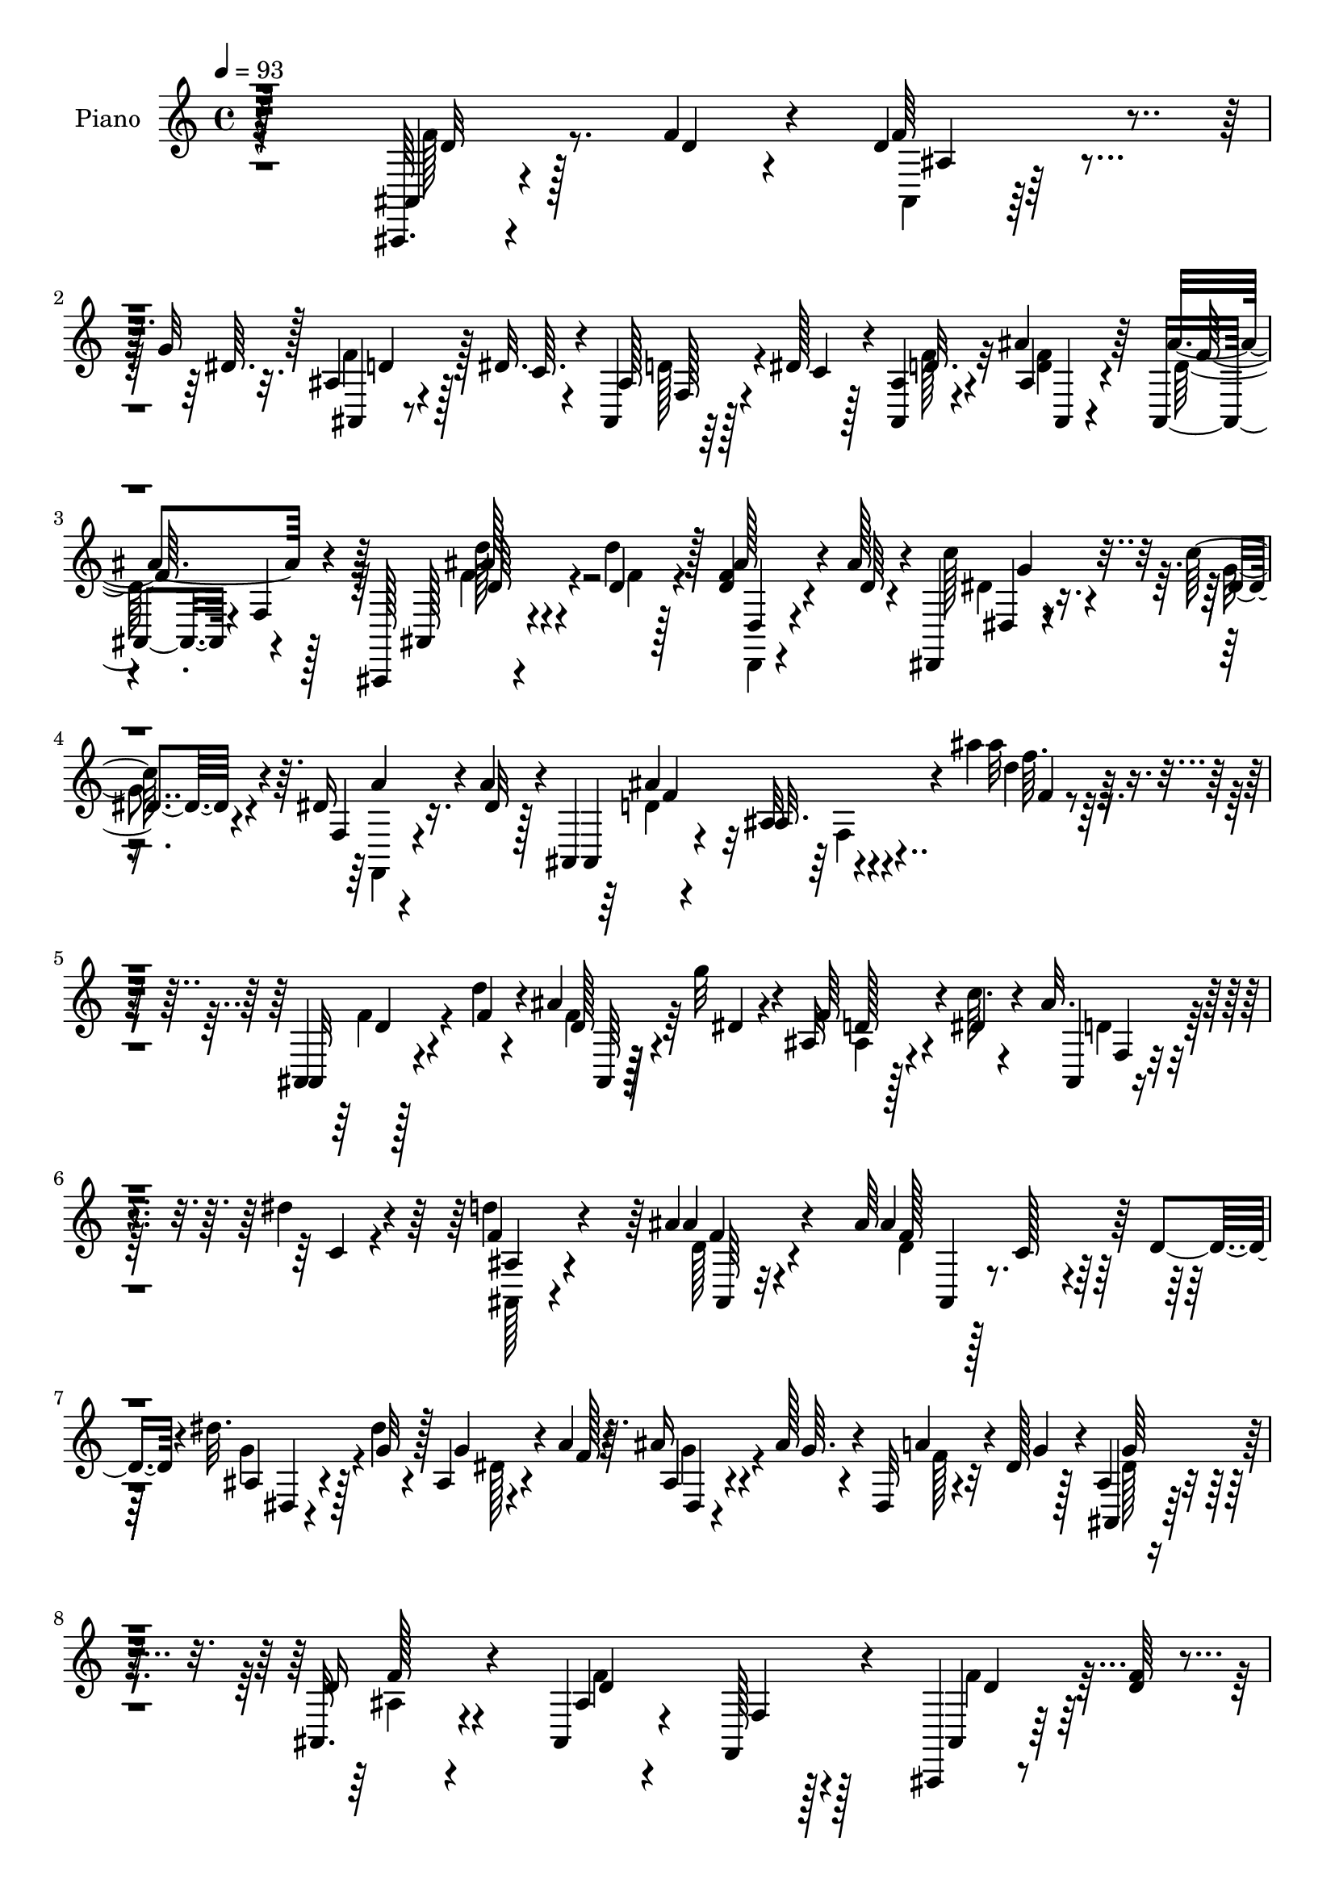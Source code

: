 % Lily was here -- automatically converted by c:/Program Files (x86)/LilyPond/usr/bin/midi2ly.py from mid/249.mid
\version "2.14.0"

\layout {
  \context {
    \Voice
    \remove "Note_heads_engraver"
    \consists "Completion_heads_engraver"
    \remove "Rest_engraver"
    \consists "Completion_rest_engraver"
  }
}

trackAchannelA = {


  \key c \major
    
  \set Staff.instrumentName = "untitled"
  
  \time 4/4 
  

  \key c \major
  
  \tempo 4 = 93 
  
  % [MARKER] DH059     
  
}

trackA = <<
  \context Voice = voiceA \trackAchannelA
>>


trackBchannelA = {
  
  \set Staff.instrumentName = "Piano"
  
}

trackBchannelB = \relative c {
  r128*81 ais,64. r4*52/96 f'''4*11/96 r4*13/96 d4*26/96 r4*32/96 g32 
  r128*5 ais,4*10/96 r4*43/96 dis32. r4*11/96 ais,4*14/96 r64*7 dis'128*5 
  r4*10/96 <ais, ais' >4*19/96 r4*68/96 ais''4*19/96 r64*11 ais,,4*65/96 
  r4*19/96 f'4*13/96 r4*70/96 ais,,128*5 r4*44/96 d'''4*13/96 r128*5 <d, f >4*26/96 
  r4*32/96 ais'128*5 r4*13/96 dis,,,4*16/96 r4*44/96 c'''128*5 
  r4*13/96 dis,16 r16. a'4*16/96 r4*10/96 ais,,4*14/96 r4*79/96 ais'32 
  r4*88/96 ais''4*11/96 r128*59 ais,,,4*10/96 r128*17 d''4*7/96 
  r4*17/96 ais4*8/96 r128*17 g'32 r4*14/96 ais,,32 r4*46/96 c'64. 
  r4*16/96 ais32. r4*40/96 dis4*13/96 r4*14/96 d4*17/96 r4*68/96 ais4*14/96 
  r4*74/96 ais64*11 r128*7 c, r4*34/96 d4*13/96 r4*17/96 dis'32. 
  r128*13 dis4*8/96 r4*16/96 ais,4*17/96 r4*43/96 a'4*16/96 r64. ais16 
  r4*28/96 ais128*5 r4*14/96 dis,,32 r4*40/96 dis'128*5 r128*5 ais4*13/96 
  r4*70/96 ais,32. r4*67/96 ais4*17/96 r4*65/96 f128*9 r4*58/96 ais,4*13/96 
  r8 <d'' f >64 r4*16/96 d4*31/96 r4*25/96 dis32 r128*5 ais,4*14/96 
  r4*40/96 dis'4*16/96 r4*11/96 ais4*16/96 r4*40/96 dis4*13/96 
  r4*11/96 ais4*19/96 r4*67/96 ais'128*7 r128*21 ais,4*34/96 r32. d,64*5 
  r4*50/96 ais'4*46/96 r128*13 d'4*13/96 r4*16/96 d,4*22/96 r16. ais'128*5 
  r4*10/96 dis,,,4*20/96 r4*35/96 c'''4*17/96 r64. f,,32. r4*41/96 dis'32 
  r4*14/96 ais,,32. r64*11 ais''4*22/96 r4*59/96 ais4*25/96 r4*64/96 f'4*10/96 
  r4*68/96 ais,,,4*10/96 r4*53/96 d''64 r4*17/96 ais4*11/96 r4*50/96 f'32 
  r128*5 d4*13/96 r4*41/96 d64*9 r4*68/96 ais4*11/96 r8 dis64. 
  r4*16/96 dis128*5 r4*43/96 dis4*11/96 r32. ais'4*125/96 r4*49/96 a4*23/96 
  r4*38/96 f4*11/96 r32 c'32. r4*40/96 c4*10/96 r4*20/96 c r128*11 c128*5 
  r4*14/96 f,,4*25/96 r4*25/96 a4*10/96 r128*7 d'4*22/96 r4*61/96 ais4*17/96 
  r4*67/96 dis,4*20/96 r128*21 ais'4*23/96 r4*62/96 ais,,,4*10/96 
  r4*52/96 d''64. r4*16/96 ais,64 r64*7 ais''32. r4*16/96 d,4*13/96 
  r4*41/96 d8 r64*13 dis4*22/96 r128*13 dis32 r128*5 ais4*8/96 
  r4*53/96 dis4*19/96 r4*17/96 dis,,,64. r8 ais''''4*58/96 r4*86/96 dis128*9 
  r32*17 dis,4*23/96 r64*11 f4*14/96 r4*49/96 ais4*11/96 r4*16/96 ais4*32/96 
  r4*22/96 dis,128*5 r32. f,,4*14/96 r128*15 d'''32. r4*11/96 dis,4*17/96 
  r4*47/96 <c' dis, >64. r32. ais,,,4*13/96 r4*80/96 ais'4*13/96 
  r64*13 ais''4*31/96 r64*27 ais,,,4*11/96 r4*49/96 d'''4*8/96 
  r128*5 ais,,32 r8 dis''4*10/96 r4*17/96 ais,32 r4*43/96 dis'4*13/96 
  r4*14/96 ais,4*7/96 r4*49/96 dis'32 r32 ais,,,4*10/96 r128*25 ais''128*5 
  r4*70/96 ais32 r4*43/96 ais,4*28/96 r4*49/96 d4*17/96 r4*16/96 dis4*20/96 
  r16. dis''64. r128*5 ais,,4*19/96 r4*37/96 a''128*5 r4*11/96 ais4*28/96 
  r4*25/96 ais128*5 r32 dis,,4*8/96 r8 dis'32 r4*16/96 ais,, r64*11 f'4*11/96 
  r4*71/96 d''128*35 r32*5 f128*9 r64*5 d4*8/96 r128*5 ais,32 r4*47/96 dis'4*13/96 
  r128*5 ais,,32. r4*34/96 dis''4*16/96 r32 f,,4*74/96 r4*2/96 ais,4*14/96 
  r128*23 ais'4*14/96 r4*68/96 ais4*16/96 r64*11 ais'4*10/96 r4*71/96 ais,,,4*16/96 
  r4*44/96 d''''4*11/96 r32 d,,,,4*14/96 r4*44/96 ais''''4*14/96 
  r4*13/96 dis,,,,128*7 r4*38/96 dis'''4*10/96 r128*5 f,,4*13/96 
  r64*7 dis''4*13/96 r4*11/96 ais,,,4*16/96 r4*71/96 ais'4*11/96 
  r4*70/96 ais'32. r4*65/96 ais'4*11/96 r4*76/96 ais'64*25 r32. f128*7 
  r4*32/96 d128*15 r4*73/96 dis,,4*11/96 r4*47/96 ais'''4*8/96 
  r4*16/96 ais4*17/96 r4*44/96 dis128*5 r32 g,,, r4*46/96 d'''4*22/96 
  r4*4/96 ais,32. r4*71/96 c'4*10/96 r4*52/96 f32 r32 c'4*22/96 
  r4*32/96 c4*10/96 r4*16/96 a,,4*70/96 r4*13/96 ais''4*20/96 r64*5 a,,4*8/96 
  r4*22/96 <d'' f, >32. r4*65/96 ais4*19/96 r4*65/96 ais,4*17/96 
  r4*67/96 ais32 r4*73/96 ais,,,64. r4*49/96 d'''4*8/96 r32. d4*16/96 
  r64*7 d64. r4*17/96 ais'4 r4*80/96 ais,64. r4*47/96 ais4*8/96 
  r4*20/96 ais4*14/96 r4*40/96 ais64 r64*7 dis,,,4*10/96 r32*7 dis''4*19/96 
  r4*89/96 dis''128*51 r128*33 dis,,,4*16/96 r8. f''32. r64*7 ais4*11/96 
  r4*17/96 d,4*14/96 r128*13 dis4*14/96 r128*7 d'128*13 r4*23/96 d4*20/96 
  r64. dis,4*8/96 r4*55/96 c''4*13/96 r4*17/96 ais,,,,4*13/96 r4*79/96 ais''128*5 
  r4*86/96 ais''4*14/96 r128*59 f,4*32/96 r128*9 f4*11/96 r4*14/96 ais,4*8/96 
  r4*46/96 g'4*13/96 r4*13/96 ais,4*11/96 r64*7 dis4*14/96 r4*13/96 f,4*25/96 
  r4*32/96 dis'4*14/96 r4*11/96 ais4*10/96 r4*74/96 ais,,4*10/96 
  r8. ais''4*55/96 r16 c,4*26/96 r4*26/96 d128*5 r128*5 dis'4*23/96 
  r4*32/96 dis4*10/96 r4*13/96 ais,,4*14/96 r64*7 f'''4*17/96 r4*10/96 dis,,4*11/96 
  r128*15 ais'''128*5 r32 ais,4*7/96 r4*50/96 dis4*13/96 r128*5 ais,,4*11/96 
  r4*73/96 ais''128*5 r4*71/96 ais4*8/96 r64*13 f32 r128*23 ais128*5 
  r4*46/96 d4*10/96 r4*10/96 <ais ais, >4*0/96 r4*29/96 dis4*14/96 
  r4*10/96 ais,,4*13/96 r4*41/96 dis''4*16/96 r32 ais16 r4*32/96 dis4*16/96 
  r32 d4*17/96 r4*68/96 ais,,4*11/96 r128*11 ais'''4*7/96 r4*31/96 ais,4*38/96 
  r4*11/96 ais,128*9 r4*2/96 d4*44/96 r32 f64*5 r4*53/96 d''4*13/96 
  r4*17/96 d,,32 r4*44/96 ais''4*14/96 r4*10/96 dis,,,128*7 r4*37/96 c'''4*16/96 
  r4*14/96 f,,128*5 r64*7 a'128*5 r64 ais,,4*17/96 r4*73/96 d'4*47/96 
  r16. f4*35/96 r4*25/96 dis4*22/96 r4*4/96 d4*37/96 r128*5 c4*26/96 
  r4*4/96 ais4*97/96 r4*53/96 d'4*8/96 r4*14/96 f128*7 r64*5 d4*43/96 
  r64*13 ais4*14/96 r128*15 dis4*13/96 r4*13/96 dis4*23/96 r4*34/96 dis128*5 
  r32 g,, r4*44/96 ais'4*22/96 
  | % 44
  r4*98/96 c'128*11 r4*28/96 c4*10/96 r4*13/96 c4*25/96 r4*31/96 c32 
  r4*16/96 f,,,4*29/96 r4*26/96 c'''4*16/96 r4*13/96 g,,4*16/96 
  r16. a'4*8/96 r128*7 d'4*22/96 r4*64/96 ais4*19/96 r4*64/96 ais,,,4*11/96 
  r4*16/96 ais''4*43/96 r32 ais,,4*14/96 r4*74/96 ais32 r4*47/96 d''4*8/96 
  r4*19/96 ais4*8/96 r4*49/96 f'4*11/96 r4*16/96 d4*14/96 r4*38/96 d128*17 
  r4*35/96 d128*5 r128*7 dis,,32 r8 dis'''32 r4*16/96 ais32 r4*50/96 dis32. 
  r4*17/96 dis,,,32 r4*95/96 dis'''4*13/96 r4*115/96 dis'4*142/96 
  r128*47 dis,,,128*5 r4*80/96 f4*16/96 r64*9 ais''4*10/96 r4*14/96 ais,4*11/96 
  r4*53/96 dis4*16/96 r4*22/96 f,,,32 r4*58/96 d''''128*7 r4*11/96 a,4*10/96 
  r4*64/96 dis4*14/96 r4*28/96 ais,,,4*10/96 r16*5 ais'''32 r128*53 f'4*14/96 
}

trackBchannelBvoiceB = \relative c {
  r128*81 ais4*10/96 r4*52/96 d'4*7/96 r4*17/96 f64*5 r4*28/96 dis64. 
  r32. ais,4*7/96 r8 c'64. r4*17/96 ais128*9 r4*31/96 c4*10/96 
  r128*5 d32. r4*68/96 ais4*16/96 r4*68/96 ais'4*97/96 r4*71/96 ais,,128*5 
  r4*44/96 d'4*11/96 r4*16/96 ais'128*9 r4*34/96 d,64 r4*20/96 c'128*9 
  r4*35/96 dis,4*7/96 r4*19/96 f,4*13/96 r4*47/96 dis'32 r128*5 ais,4*17/96 
  r4*74/96 ais'32. r4*83/96 ais''32 r4*175/96 ais,,,32 r4*50/96 f''4*7/96 
  r4*17/96 d128*9 r4*32/96 dis4*8/96 r4*17/96 f64*5 r4*28/96 dis4*13/96 
  r4*13/96 ais,4*8/96 r4*53/96 c'4*7/96 r4*16/96 f4*25/96 r4*61/96 ais4*17/96 
  r4*71/96 ais4*112/96 r32*5 ais,4*16/96 r4*41/96 g'32 r128*5 g4*40/96 
  r4*17/96 f128*5 r4*10/96 ais,4*17/96 r4*41/96 g'64. r4*14/96 a4*29/96 
  r4*25/96 g4*13/96 r4*14/96 ais,,4*17/96 r64*11 d'16 r4*62/96 ais4*11/96 
  r4*71/96 f4*5/96 r128*27 ais,4*13/96 r128*23 f''4*32/96 r16 g32 
  r128*5 ais,4*8/96 r4*46/96 c4*10/96 r32. d4*19/96 r16. c4*11/96 
  r4*13/96 ais,32. r4*68/96 ais'4*17/96 r64*11 ais'4*97/96 r4*64/96 ais,,4*89/96 
  r4*80/96 c''4*26/96 r64*5 g32 r4*14/96 f,,16 r128*11 a''4*14/96 
  r4*13/96 ais,4*25/96 r4*59/96 ais4*16/96 r64*11 f'4*97/96 r4*68/96 ais,4*13/96 
  r4*52/96 f''4*5/96 r4*16/96 ais,,32 r4*50/96 d'4*8/96 r32. ais'4*155/96 
  r128*7 g4*20/96 r4*41/96 g4*11/96 r4*13/96 g32. r4*41/96 g4*11/96 
  r4*17/96 g4*16/96 r4*37/96 d4*41/96 r4*79/96 f4*26/96 r16. a4*7/96 
  r4*16/96 a4*14/96 r4*43/96 f4*11/96 r4*20/96 a,4*17/96 r16. a'4*11/96 
  r32. ais4*22/96 r64*5 <c f, >4*13/96 r4*16/96 f,4*20/96 r128*21 d128*7 
  r4*62/96 g4*25/96 r4*59/96 ais,4*10/96 r128*25 ais,4*10/96 r4*52/96 f''64. 
  r128*5 ais,4*8/96 r4*50/96 d64. r128*5 ais'128*59 r4*4/96 g64*7 
  r4*20/96 g128*5 r4*10/96 dis4*17/96 r8 g128*7 r4*13/96 dis,,32 
  r4*50/96 dis''4*35/96 g,4*20/96 r4*89/96 ais4*32/96 r4*193/96 g'4*25/96 
  r128*21 ais128*7 r4*43/96 d,64. r4*20/96 d4*13/96 r4*40/96 c'4*17/96 
  r4*14/96 d128*7 r4*40/96 f,4*7/96 r128*7 c'16 r4*41/96 a4*7/96 
  r4*20/96 ais,4*16/96 r4*76/96 ais'128*7 r4*79/96 ais4 r128*29 ais'4*14/96 
  r4*47/96 f'4*10/96 r32 ais,,4*17/96 r4*44/96 g''32 r128*5 f,,4*11/96 
  r4*70/96 ais'128*5 r4*43/96 c64. r4*14/96 ais,,128*5 r4*71/96 d'32 
  r4*74/96 f4*5/96 r8. c,4*29/96 r4*56/96 dis''128*7 r4*37/96 g4*10/96 
  r4*16/96 dis4*28/96 r4*26/96 f32 r4*13/96 dis,,4*10/96 r128*15 g''128*5 
  r4*10/96 ais,,4*11/96 r128*15 g''4*13/96 r4*16/96 g32*5 r4*20/96 ais,,4*13/96 
  r128*23 f''4*110/96 r4*56/96 ais,,,4*14/96 r4*43/96 f'''64. r4*14/96 f,,4*10/96 
  r4*49/96 g''4*14/96 r4*13/96 d64*5 r16 c4*10/96 r4*17/96 ais4*13/96 
  r64*7 dis4*10/96 r128*5 d32. r4*61/96 f,,4*14/96 r4*68/96 ais''64*17 
  r4*61/96 ais,,,4*16/96 r4*43/96 d''32 r4*11/96 d,,4*19/96 r4*67/96 dis4*19/96 
  r128*13 c'''32 r4*14/96 dis,16 r64*5 a'32. r4*8/96 ais,,128*7 
  r4*64/96 ais'4*16/96 r4*65/96 f4*19/96 r4*65/96 f'4*13/96 r4*74/96 d''4*145/96 
  f,4*10/96 r4*13/96 d4*16/96 r4*38/96 f8 r4*68/96 ais,4*13/96 
  r4*47/96 dis4*7/96 r4*17/96 dis,4*7/96 r4*52/96 g'64*9 r4*31/96 ais,4*23/96 
  r4*5/96 g4*8/96 r4*79/96 f,,32 r128*17 a'''64. r128*5 a,,4*19/96 
  r4*35/96 a''64 r4*20/96 f,,128*29 r4*46/96 f''32 r32. ais,,,64. 
  r4*74/96 d''4*19/96 r4*64/96 g4*25/96 r32*5 ais,,4*10/96 r4*74/96 ais,4*13/96 
  r4*47/96 f'''4*7/96 r4*17/96 f r4*43/96 f4*8/96 r4*17/96 f4*10/96 
  r4*43/96 d4*50/96 r8. dis,,4*11/96 r4*46/96 dis'''4*11/96 r4*16/96 dis32. 
  r4*37/96 dis4*10/96 r4*37/96 dis4*110/96 r4*100/96 ais''128*47 
  r4*103/96 dis,,,4*20/96 r4*68/96 d'16 r4*37/96 d4*11/96 r4*16/96 ais, 
  r4*38/96 c''4*25/96 r4*10/96 f,,,,128*5 r4*47/96 f'''64. r128*7 dis4*26/96 
  r4*35/96 dis4*14/96 r4*19/96 ais'64*17 r64*15 d4*13/96 r4*178/96 ais,,,,4*11/96 
  r8 d''4*5/96 r4*19/96 d128*9 r128*9 dis64. r4*16/96 ais,32 r64*7 c'4*8/96 
  r4*20/96 ais32. r128*13 c4*11/96 r32 d4*17/96 r128*23 ais,4*11/96 
  r4*71/96 ais''4*104/96 r4*56/96 ais,4*11/96 r4*44/96 g'128*5 
  r4*8/96 ais,,4*17/96 r4*40/96 a'4*16/96 r64. ais64*5 r4*31/96 g4*13/96 
  r64. dis,4*13/96 r128*15 g'128*5 r4*13/96 g4*58/96 r128*9 f4*14/96 
  r4*71/96 ais,,4*14/96 r4*71/96 cis'128*27 d128*7 r4*40/96 f4*11/96 
  r64. d128*15 r4*14/96 g4*13/96 r32 ais,,4*11/96 r4*44/96 c'4*7/96 
  r4*19/96 f,,128*5 r4*41/96 c''4*13/96 r128*5 ais32 r8. ais'128*7 
  r4*62/96 f4*100/96 r4*59/96 f4*25/96 r4*34/96 d4*10/96 r32. d4*22/96 
  r32*5 dis,4*22/96 r4*35/96 dis'4*13/96 r4*16/96 dis16 r4*34/96 dis4*7/96 
  r128*5 ais,4*23/96 r4*317/96 ais''4*155/96 r4*16/96 ais4 r4*76/96 dis,4*20/96 
  r4*67/96 g,4*10/96 r4*46/96 g'32. r4*8/96 g,4*13/96 r128*15 d'128*7 
  r128*33 f4*31/96 r4*28/96 f4*11/96 r4*13/96 f, r4*43/96 a'64. 
  r4*19/96 f,4*34/96 r4*23/96 a'4*10/96 r4*16/96 ais128*11 r4*19/96 c4*13/96 
  r4*17/96 f,4*20/96 r4*65/96 d4*20/96 r128*21 <dis g >4*22/96 
  r128*11 dis4*11/96 r4*17/96 ais,32 r4*76/96 ais''4*112/96 r64*5 d,32 
  r128*5 ais'4*161/96 r4*13/96 dis,32. r64*7 g4*16/96 r32 dis64*5 
  r4*34/96 g4*25/96 r64. dis128*5 r4*91/96 ais'128*7 r4*107/96 dis,4*146/96 
  r4*137/96 dis,4*16/96 r128*27 f4*25/96 r4*43/96 d'32 r4*14/96 f,4*13/96 
  r4*50/96 c''4*25/96 r32 f,,,128*7 r128*17 f''4*11/96 r4*20/96 c64. 
  r4*64/96 c'128*5 r128*9 ais,,,4*16/96 r64*19 ais'''4*16/96 r4*155/96 ais'4*146/96 
}

trackBchannelBvoiceC = \relative c {
  \voiceFour
  r4*244/96 f'128*5 r8. ais,,4*8/96 r128*25 f''4*25/96 r128*19 d128*9 
  r4*55/96 f128*9 r32*5 <d f >4*14/96 r4*70/96 d128*31 r128*25 f4*26/96 
  r4*34/96 f4*5/96 r128*7 d,,4*13/96 r4*74/96 dis''4*25/96 r16. g4*8/96 
  r4*19/96 f,,4*16/96 r4*74/96 d''4*92/96 r4*97/96 d'4*10/96 r4*178/96 f,4*16/96 
  r4*68/96 f4*31/96 r64*9 ais,4*10/96 r128*25 d4*17/96 r64*11 ais,128*5 
  r4*71/96 d'128*5 r4*74/96 d4*107/96 r128*21 g4*29/96 r4*56/96 dis128*9 
  r4*55/96 g4*26/96 r4*55/96 f128*7 r32*5 dis128*7 r4*62/96 ais4*16/96 
  r4*70/96 f'4*92/96 r4*76/96 f4*22/96 r32*5 ais,4*14/96 r4*68/96 f'4*28/96 
  r4*55/96 f,4*7/96 r4*74/96 d'4*17/96 r4*67/96 d4*13/96 r4*70/96 ais,4*32/96 
  r128*15 f'4*53/96 r4*31/96 f'4*19/96 r4*37/96 d4*10/96 r32. f4*23/96 
  r4*62/96 dis,4*19/96 r4*37/96 dis'4*8/96 r32. dis16 r4*61/96 ais'4*247/96 
  r4*4/96 d,4*11/96 r4*67/96 d'4*152/96 r4*23/96 <ais,, f'' >4*13/96 
  r4*41/96 f''128*19 r4*65/96 dis128*5 r4*71/96 g,64. r4*77/96 <g d' >4*11/96 
  r4*41/96 g'8. r4*49/96 c4*23/96 r4*38/96 c64. r128*5 f,4*17/96 
  r4*40/96 a64 r16 f4*19/96 r4*34/96 f4*13/96 r4*16/96 f4*25/96 
  r128*19 ais4*22/96 r4*61/96 ais,4*10/96 r4*73/96 ais4*16/96 r4*67/96 f'4*16/96 
  r128*23 d'4. r4*2/96 f,4*8/96 r128*5 <ais,, ais' >4*13/96 r4*41/96 f''4*62/96 
  r64*11 dis,,4*7/96 r4*79/96 g'4*10/96 r4*89/96 dis'4*8/96 r4*55/96 g4*40/96 
  r4*103/96 g'4*25/96 r4*199/96 c,4*31/96 r128*19 f,,4*35/96 r4*143/96 
  | % 19
  f4*13/96 r4*77/96 a'128*7 r4*70/96 ais4*95/96 r4*98/96 d4*23/96 
  r128*53 f,4*11/96 r4*74/96 d'4*43/96 r64*7 f4*23/96 r4*59/96 ais,,,4*13/96 
  r4*68/96 d''4*17/96 r128*23 f,,4*73/96 r32 ais''128*31 r128*23 ais,,4*25/96 
  r4*59/96 g''4*38/96 r4*41/96 ais,,4*16/96 r64*11 a'4*31/96 r64*9 dis,4*38/96 
  r4*41/96 f128*5 r4*67/96 ais,4*11/96 r4*67/96 ais,128*5 r8. d'128*7 
  r32*5 d4*35/96 r128*17 f4*34/96 r4*47/96 d4*16/96 r128*13 c4*10/96 
  r128*5 f4*22/96 r128*19 ais128*7 r4*61/96 f4*97/96 r128*23 d'4*29/96 
  r4*28/96 f,64 r4*17/96 d4*25/96 r32*5 dis4*23/96 r4*61/96 f,,,4*13/96 
  r4*68/96 ais'''128*89 r128*23 d,128*5 r4*40/96 d4*8/96 r32. ais,4*8/96 
  r64*9 d'4*8/96 r4*16/96 ais'64*17 r128*23 dis,128*5 r4*68/96 dis16 
  r4*37/96 ais64. r4*17/96 ais4*19/96 r4*67/96 d,4*10/96 r4*77/96 f'4*14/96 
  r8 c'4*11/96 r4*14/96 <c,, f >4*13/96 r4*40/96 f'64. r32. c'4*20/96 
  r64*5 c4*13/96 r32. f,128*7 r4*31/96 c'4*11/96 r32. ais,,4*10/96 
  r4*74/96 ais32 r4*71/96 dis'128*7 r128*21 ais'4*25/96 r32*5 f4*22/96 
  r4*62/96 ais,,4*13/96 r4*71/96 d'32 r64*7 f4*46/96 r128*25 dis,,128*5 
  r4*70/96 dis'4*11/96 r64*15 dis''64*21 r32*7 dis,,4*146/96 r128*33 dis'4*26/96 
  r4*61/96 ais'4*28/96 r32*5 ais4*43/96 r4*46/96 f4*35/96 r128*19 c'4*29/96 
  r64*11 ais,,,128*5 r128*25 d'128*5 r4*86/96 ais'''4*16/96 r4*175/96 d,,,4*25/96 
  r4*58/96 f64*5 r128*17 d4*19/96 r4*62/96 d4*22/96 r4*58/96 ais,32. 
  r4*68/96 ais''4*19/96 r128*21 d,128*33 r32*5 dis,128*5 r64*11 dis'4*32/96 
  r4*49/96 dis,4*17/96 r4*65/96 g64. r4*77/96 ais,4*13/96 r4*71/96 d'4*16/96 
  r4*70/96 f4*20/96 r4*64/96 f4*107/96 r4*55/96 f4*52/96 r4*35/96 f4*34/96 
  r4*44/96 f,4*19/96 r4*65/96 f'128*7 r4*64/96 <f d >128*5 r4*67/96 d4*104/96 
  r4*55/96 d4*26/96 r4*34/96 f4*8/96 r4*20/96 f32 r4*70/96 c'4*29/96 
  r128*9 g128*5 r128*5 f,,4*20/96 r128*21 ais''32*21 r4*85/96 f4*26/96 
  r4*35/96 d4*7/96 r32. ais4*11/96 r128*17 f'4*10/96 r4*13/96 d4*16/96 
  r16. f128*15 r4*74/96 g4*125/96 r128*15 ais,32. r128*53 a'4*34/96 
  r4*26/96 a4*8/96 r4*16/96 <c, a >4*10/96 r128*15 f4*11/96 r32. c'4*29/96 
  r128*9 f,4*14/96 r4*13/96 g,32. r4*34/96 f'32 r4*17/96 ais16 
  r4*62/96 f4*16/96 r4*67/96 ais,,4*10/96 r4*44/96 g''4*14/96 r4*14/96 ais,32. 
  r4*71/96 d4*14/96 r4*70/96 d4*13/96 r8. ais4*14/96 r4*37/96 f'4*64/96 
  r4*25/96 f16 r4*10/96 dis,,4*16/96 r8. g'4*14/96 r32*7 dis,4*16/96 
  r64*15 dis'4*11/96 r4*116/96 dis'''4*149/96 r4*134/96 dis,,128*9 
  r4*70/96 d64*5 r4*65/96 ais'128*11 r4*67/96 d64*7 r32*5 f,,4*10/96 
  r4*107/96 ais'4*56/96 r8. ais'128*13 r32*11 ais'4*151/96 
}

trackBchannelBvoiceD = \relative c {
  r4*245/96 d'32 r128*25 ais4*8/96 r128*25 d4*20/96 r128*21 f,128*5 
  r128*51 ais,4*13/96 r4*71/96 f''64*15 r4*77/96 ais128*9 r4*59/96 d,,4*14/96 
  r4*74/96 dis4*13/96 r4*74/96 a''4*31/96 r4*59/96 ais4*95/96 r4*95/96 f'64. 
  r32*15 d,4*13/96 r4*70/96 ais,64 r64*13 d'128*7 r4*65/96 f,4*8/96 
  r4*74/96 ais4*16/96 r4*71/96 f'4*11/96 r4*77/96 f128*39 r64*9 dis,4*13/96 
  r4*154/96 dis4*13/96 r4*148/96 g'64*5 r4*53/96 f128*7 r4*65/96 d4*95/96 
  r128*25 d4*19/96 r128*21 ais,4*11/96 r4*70/96 d'128*7 r4*142/96 f4*25/96 
  r4*59/96 f4*16/96 r4*67/96 d r4*94/96 d'4*25/96 r128*11 f,4*5/96 
  r128*7 ais4*26/96 r4*59/96 dis,4*22/96 
  | % 11
  r4*61/96 a'4*32/96 r4*53/96 d,64*15 r128*25 d16 r4*61/96 ais4*17/96 
  r128*21 d4*11/96 r128*25 d4*13/96 r128*25 ais32 r64*7 ais,4*62/96 
  r32*5 dis,4*10/96 r4*76/96 ais''64 r4*80/96 ais4*11/96 r4*41/96 g4*16/96 
  r128*35 f4*7/96 r64*13 c'4*7/96 r4*80/96 a'4*14/96 r4*74/96 g,4*7/96 
  r128*23 ais4*13/96 r128*23 f'4*11/96 r8. ais,,4*17/96 r64*11 d'4*17/96 
  r128*23 d4*13/96 r4*73/96 d32 r4*71/96 f4*16/96 r4*40/96 ais,4*14/96 
  r128*37 dis,4*14/96 r8. dis32 r128*29 g'4*14/96 r64*13 ais,4*28/96 
  r4*89/96 ais''4*25/96 r4*197/96 dis,,,,32 r4*76/96 f4 r128*27 
  | % 19
  f''4*16/96 r128*25 f,,32 r4*79/96 d''4*82/96 r4*11/96 f,32 
  r128*29 f4*110/96 r8. f''4*23/96 r4*62/96 f4*44/96 r64*7 d32. 
  r4*64/96 d4*16/96 r4*65/96 f4*22/96 r4*64/96 d4*13/96 r8. d,128 
  r4*158/96 g'4*26/96 r64*23 g4*31/96 r128*17 f4*26/96 r64*23 d,4*10/96 
  r4*73/96 f4*11/96 r4*68/96 d4*8/96 r4*158/96 d64 r4*320/96 <d' f >32. 
  | % 25
  r128*21 d4*110/96 r128*19 f32. r4*61/96 f4*26/96 r4*59/96 c'16 
  r32*5 a64*5 r4*52/96 d,4*259/96 r4*76/96 f32. r4*64/96 d128*5 
  r4*71/96 ais,4*16/96 r4*38/96 ais128*11 r4*83/96 g''4*127/96 
  r4*44/96 g,,4*19/96 r128*51 <f a'' >32. r128*23 a''4*16/96 r4*64/96 f128*7 
  r4*29/96 f4*14/96 r4*17/96 g,,4*25/96 r128*19 ais''4*17/96 r4*67/96 f128*5 
  r4*70/96 ais,,4*8/96 r4*74/96 d'32 r8. d'4*145/96 r16 ais,,4*14/96 
  r128*23 ais128*5 r4*76/96 g''4*143/96 r4*44/96 dis,,4*14/96 r128*27 dis32 
  r64*17 ais'4*148/96 r4*97/96 c''64*5 r32*5 f,,,4*106/96 r64*27 a64. 
  r32*7 d'4*94/96 r4*98/96 ais4*50/96 r128*47 ais,,32 r4*71/96 ais4*7/96 
  r4*74/96 f''4*20/96 r4*140/96 f4*22/96 r4*64/96 f4*20/96 r128*21 f4*110/96 
  r8 g4*31/96 r4*50/96 g4*41/96 r4*41/96 g4*32/96 r4*49/96 a64*5 
  r4*56/96 dis,4*37/96 r8 ais,32 r4*74/96 d'128*7 r128*21 f,,4*22/96 
  r4*61/96 ais,32 r4*154/96 d''4*25/96 r4*53/96 d4*29/96 r4*55/96 ais,4*20/96 
  r4*65/96 ais4*13/96 r4*68/96 ais''32*9 r128*17 ais4*29/96 r4*59/96 ais128*9 
  r4*55/96 dis,4*31/96 r4*55/96 a'4*31/96 r4*53/96 d,128*81 r128*31 d'4*149/96 
  r4*23/96 ais,128*5 r4*38/96 ais4*20/96 r4*98/96 dis,,32 r4*157/96 g''4*89/96 
  r4*89/96 f,,4*13/96 r4*70/96 a''32. r4*68/96 f64*5 r128*17 g4*29/96 
  r16 a,,4*5/96 r16 ais'4*10/96 r4*76/96 ais,4*16/96 r4*148/96 ais''4*32/96 
  r128*19 f4*17/96 r4*67/96 f4*16/96 r128*23 ais,,4*17/96 r128*23 ais'4*7/96 
  r128*27 g'4*25/96 r4*64/96 dis,4*17/96 r128*27 ais''4*25/96 r4*80/96 <g ais, >4*16/96 
  r4*112/96 ais4*146/96 r4*136/96 c4*31/96 r64*11 ais4*38/96 r4*58/96 d,4*14/96 
  r4*86/96 f4*31/96 r8. dis4*34/96 r4*82/96 d4*37/96 r4*91/96 f,4*10/96 
  r64*27 ais'4*16/96 
}

trackBchannelBvoiceE = \relative c {
  r4*917/96 d'64*5 r4*145/96 g4*25/96 r4*152/96 f4*94/96 r4*97/96 f4*5/96 
  r4*605/96 ais,,64 r32*11 ais4*20/96 r4*1177/96 ais4*17/96 r64*11 f''4*71/96 
  r4*91/96 d4*23/96 r4*62/96 f,4*10/96 r4*73/96 g'128*9 r4*142/96 f4*157/96 
  r4*172/96 f4*17/96 r4*70/96 f4*14/96 r4*128/96 ais,128*13 r4*82/96 dis,32 
  r128*71 ais'4*14/96 r4*106/96 f,4*16/96 r128*23 a'4*10/96 r64*13 f32 
  r64*39 ais,4*11/96 r4*155/96 ais128*5 r4*70/96 f''4*20/96 r64*11 f4*13/96 
  r4*127/96 ais,,128*5 r128*65 g''4*29/96 r4*70/96 ais4*35/96 r4*59/96 dis,,4*25/96 
  r64*15 dis'4*29/96 r4*194/96 dis,32 r4*76/96 d'4*19/96 r128*83 f,4*8/96 
  r32*23 d'4*92/96 r4*89/96 d'4*13/96 r4*158/96 d,4*7/96 r4*241/96 ais''4*14/96 
  r4*71/96 d,4 r16*13 g,,64 r4*157/96 d''4*17/96 r4*311/96 f4*37/96 
  r4*290/96 d,4*11/96 r4*70/96 d4*13/96 r128*23 f64. r128*25 ais'4*22/96 
  r4*58/96 ais4*25/96 r4*310/96 d,,,4*11/96 r4*68/96 d'32. r4*154/96 ais,4*17/96 
  r64*11 f'4*5/96 r128*27 ais,32 r64*7 ais128*15 r4*70/96 dis128*5 
  r4*70/96 ais'4*7/96 r64*13 ais''4*95/96 r4*77/96 c4*25/96 r4*62/96 f,128*7 
  r32*5 a128*5 r4*37/96 a64. r64*31 d,,4*7/96 r4*77/96 ais,4*10/96 
  r8. ais4*17/96 r4*67/96 ais'''4*151/96 r4*23/96 d,,4*7/96 r4*71/96 f,4*19/96 
  r4*73/96 dis''4*13/96 r4*74/96 g,,4*10/96 r64*15 g''128*37 r128*33 g'4*139/96 
  r128*35 g,,,4*19/96 r4*157/96 d'4*10/96 r4*172/96 f,4*7/96 r128*59 f4*10/96 
  r64*15 ais4*59/96 r128*181 d4*13/96 r128*39 ais,4*19/96 r4*257/96 f''4*8/96 
  r4*71/96 f128*9 r4*313/96 a,4*77/96 r64 ais,4*13/96 r4*641/96 ais'4*16/96 
  r4*157/96 g'4*31/96 r4*472/96 d128*7 r4*65/96 d128*5 r4*70/96 ais,4*16/96 
  r4*37/96 ais4*53/96 r64*11 dis128*5 r4*154/96 ais''4*95/96 r4*82/96 f,4*25/96 
  r4*58/96 f'4*23/96 r4*64/96 a128*9 r4*53/96 f4*31/96 r4*23/96 a4*7/96 
  r4*22/96 ais,4*8/96 r64*13 ais'128 r4*163/96 d4*19/96 r4*67/96 d'4*109/96 
  r4*61/96 f,4*16/96 r128*23 ais,,4*22/96 r32*13 g''4*35/96 r128*21 g4*11/96 
  r4*94/96 dis'4*31/96 r4 ais'4*158/96 r4*125/96 g,4*28/96 r128*23 f4*17/96 
  r4*281/96 c'4*35/96 r4*82/96 f,4*41/96 r4*86/96 d32 r4*160/96 f''4*149/96 
}

trackBchannelBvoiceF = \relative c {
  \voiceTwo
  r4*917/96 d''128*11 r4*407/96 f,,4*11/96 r128*761 ais'4*19/96 
  r128*133 f,4*17/96 r4*230/96 ais'4*28/96 r128*251 f,4*7/96 r4*80/96 c'4*14/96 
  r128*161 ais'4*122/96 r4*413/96 dis128*39 r4*94/96 g,4*22/96 
  r16*35 ais'4*26/96 r4*154/96 ais,,,4*14/96 r4*406/96 f'''4*11/96 
  r4*74/96 f4*97/96 r128*403 f,4*14/96 r128*23 d32 r4*71/96 d'4*26/96 
  r4*389/96 f,,32 r4*322/96 f''4*13/96 r4*74/96 f,,4*13/96 r4*41/96 f4*35/96 
  r128*55 g64 r4*80/96 d''4*14/96 r4*737/96 f32. r4*67/96 d4*17/96 
  r4*68/96 d,64. r4*80/96 f,4*7/96 r4*71/96 d'4*13/96 r4*166/96 ais4*8/96 
  r4*187/96 g4*13/96 r4*101/96 g4*148/96 r4 g''4*26/96 r4*151/96 f,64 
  r4*463/96 f128*17 r128*703 d'128*11 r128*243 f,4*17/96 r128*137 d4*14/96 
  r4*748/96 f16 r4*62/96 ais,,32 r4*73/96 ais64 r64*73 dis''4*29/96 
  r4*76/96 g128*11 r4*95/96 
  | % 48
  g,4*146/96 r4*533/96 a4*29/96 r128*71 d4*23/96 r64*25 d128*5 
}

trackBchannelBvoiceG = \relative c {
  \voiceOne
  r128*1357 d32 r64*391 dis'''4*23/96 r4*841/96 f,4*19/96 r4*4232/96 f,,4*7/96 
  r4*533/96 ais4*16/96 r128*33 dis'''128*45 r4*109/96 ais,,,4*20/96 
  r4*625/96 d4*53/96 r4*2108/96 ais,4*19/96 r4*2653/96 g'32 r4*115/96 
  | % 48
  g''4*155/96 r4*766/96 f4*31/96 r4*142/96 d'4*145/96 
}

trackBchannelBvoiceH = \relative c {
  \voiceThree
  r4*12199/96 g''4*136/96 
}

trackB = <<
  \context Voice = voiceA \trackBchannelA
  \context Voice = voiceB \trackBchannelB
  \context Voice = voiceC \trackBchannelBvoiceB
  \context Voice = voiceD \trackBchannelBvoiceC
  \context Voice = voiceE \trackBchannelBvoiceD
  \context Voice = voiceF \trackBchannelBvoiceE
  \context Voice = voiceG \trackBchannelBvoiceF
  \context Voice = voiceH \trackBchannelBvoiceG
  \context Voice = voiceI \trackBchannelBvoiceH
>>


trackCchannelA = {
  
}

trackC = <<
  \context Voice = voiceA \trackCchannelA
>>


trackDchannelA = {
  
  \set Staff.instrumentName = "Himno Digital #249"
  
}

trackD = <<
  \context Voice = voiceA \trackDchannelA
>>


trackEchannelA = {
  
  \set Staff.instrumentName = "Todas las promesas"
  
}

trackE = <<
  \context Voice = voiceA \trackEchannelA
>>


\score {
  <<
    \context Staff=trackB \trackA
    \context Staff=trackB \trackB
  >>
  \layout {}
  \midi {}
}
